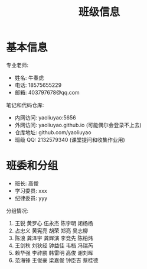#+TITLE: 班级信息


* 基本信息

专业老师:
- 姓名: 牛春虎
- 电话: 18575655229
- 邮箱: 403797678@qq.com

笔记和代码仓库:
- 内网访问: yaoliuyao:5656
- 外网访问: yaoliuyao.github.io (可能偶尔会登录不上去)
- 仓库地址: github.com/yaoliuyao
- 班级 QQ: 2132579340 (课堂提问和收集作业用)

* 班委和分组

- 班长: 高俊
- 学习委员: xxx
- 纪律委员: yyy

分组情况:
1. 王锐 黄罗心 伍永杰 陈宇明 闭杨杨
2. 占忠义 黄宪亮 胡荣 郑亮 吴志柳
3. 陈浪 龚泽宇 龚辉演 李竞先 陈柏炜
4. 王剑秋 刘狄经 钟益佳 韦档 冯瑞芮
5. 赖华强 李祚鹏 韩雷明 高俊 谢刘晖
6. 范海锋 王俊豪 梁嘉俊 钟臣吉 蔡桂德



